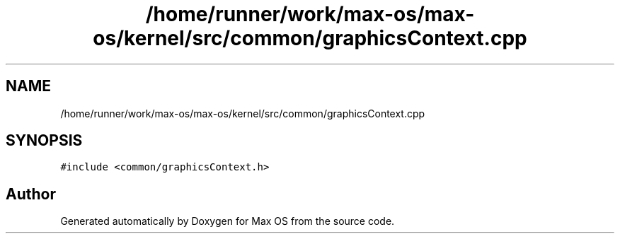 .TH "/home/runner/work/max-os/max-os/kernel/src/common/graphicsContext.cpp" 3 "Fri Jan 5 2024" "Version 0.1" "Max OS" \" -*- nroff -*-
.ad l
.nh
.SH NAME
/home/runner/work/max-os/max-os/kernel/src/common/graphicsContext.cpp
.SH SYNOPSIS
.br
.PP
\fC#include <common/graphicsContext\&.h>\fP
.br

.SH "Author"
.PP 
Generated automatically by Doxygen for Max OS from the source code\&.
